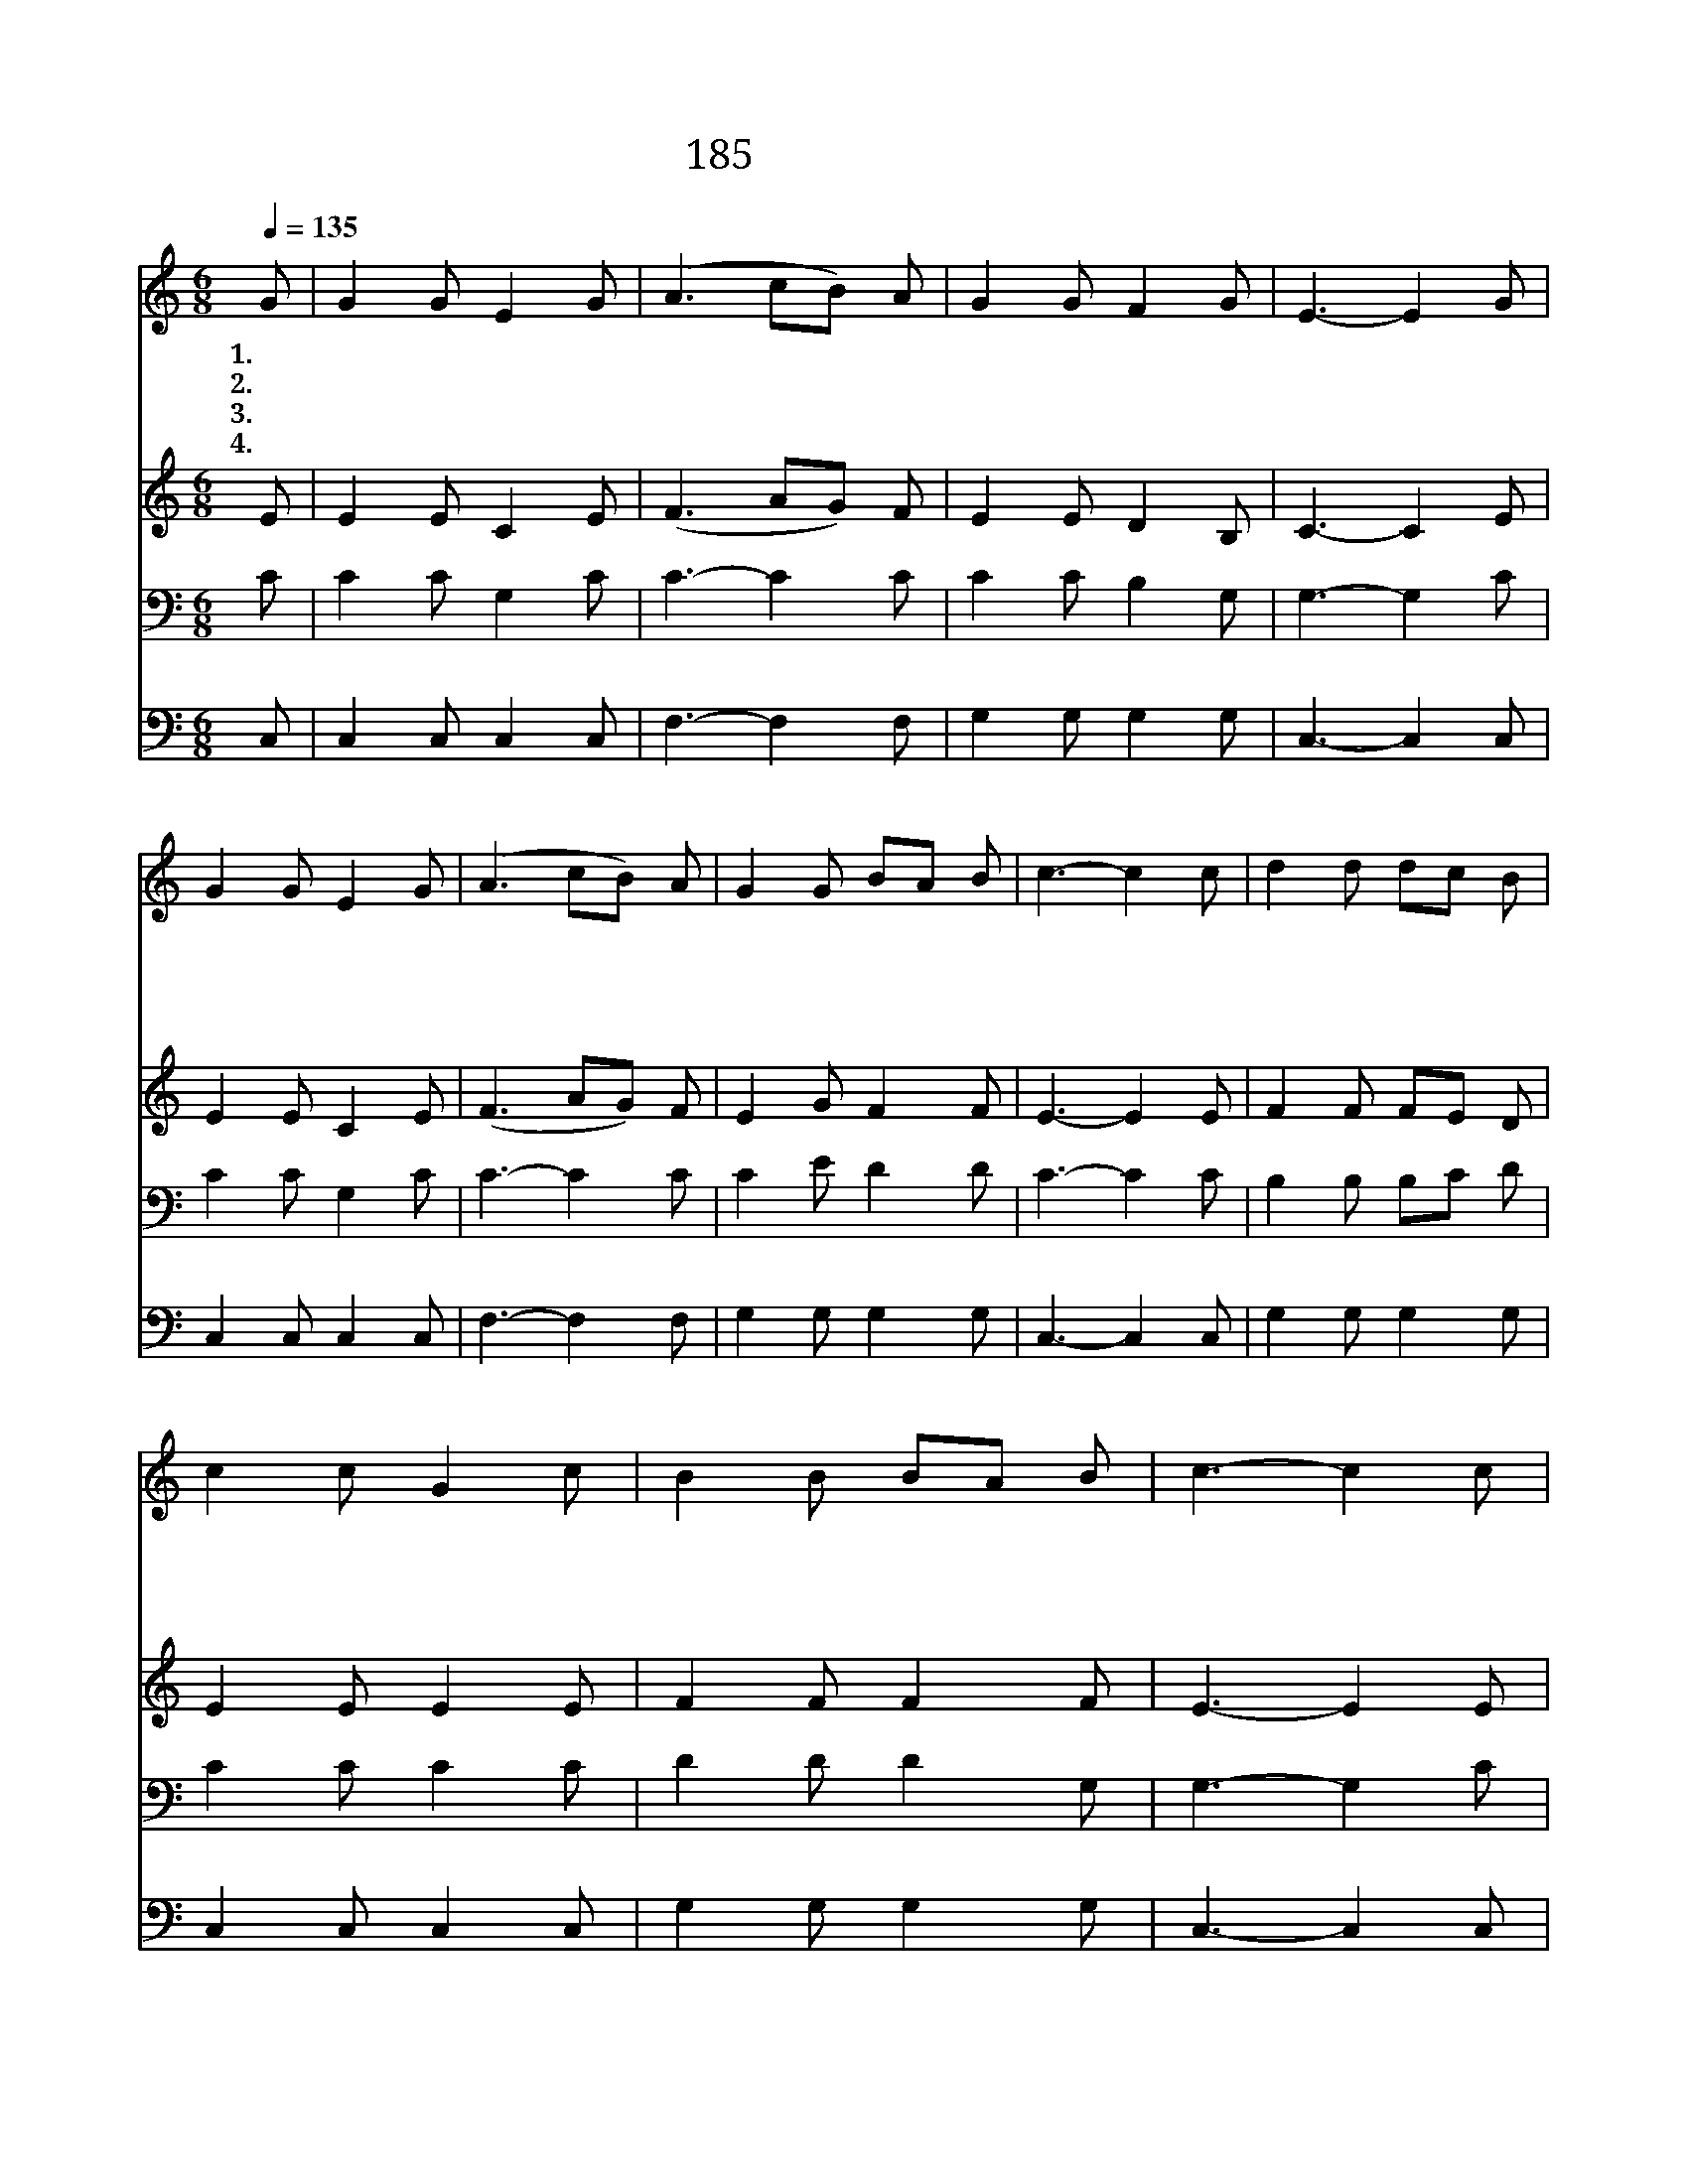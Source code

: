 X:311
T:185 내 너를 위하여
Z:F.R.Havergal/P.P.Bliss
Z:Copyright © 1999 by ÀüµµÈ¯
Z:All Rights Reserved
%%score 1 2 3 4
L:1/8
Q:1/4=135
M:6/8
I:linebreak $
K:C
V:1 treble
V:2 treble
V:3 bass
V:4 bass
V:1
 G | G2 G E2 G | (A3 cB) A | G2 G F2 G | E3- E2 G | G2 G E2 G | (A3 cB) A | G2 G BA B | c3- c2 c | %9
w: 1.~네|너 를 위 하|여 * * 몸|버 려 피 흘|려 네 죄|를 속 하 여|살 * * 길|을 주 * 었 다|너 위 해|
w: 2.~아|버 지 보 좌|와 * * 그|영 광 떠 나|서 밤 같|은 세 상 에|만 * * 백|성 구 * 하 려|내 몸 을|
w: 3.~죄|중 에 빠 져|서 * * 영|죽 을 인 생|을 구 하|여 주 려 고|나 * * 피|를 흘 * 렸 다|네 죄 를|
w: 4.~한|없 는 용 서|와 * * 참|사 랑 가 지|고 세 상|에 내 려 와|값 * * 없|이 주 * 었 다|이 것 이|
 d2 d dc B | c2 c G2 c | B2 B BA B | c3- c2 c | d2 d dc B | c2 c G2 c | B2 B BA B | c3- c2 :| |] %18
w: 몸 * 을 주 건|만 날 무 엇|주 * 느 냐 너|위 해 몸|* 을 주 건 만|날 무 엇 주|* 느 냐 * *|||
w: 희 * 생 했 건|만 너 무 엇|주 * 느 냐 내|몸 을 희|* 생 했 건 만|너 무 엇 주|* 느 냐 * *|||
w: 대 * 속 했 건|만 너 무 엇|하 * 느 냐 네|죄 를 대|* 속 했 건 만|너 무 엇 하|* 느 냐 * *|||
w: 귀 * 중 하 건|만 날 무 엇|주 * 느 냐 이|것 이 귀|* 중 하 건 만|날 무 엇 주|* 느 냐 * *|||
V:2
 E | E2 E C2 E | (F3 AG) F | E2 E D2 B, | C3- C2 E | E2 E C2 E | (F3 AG) F | E2 G F2 F | E3- E2 E | %9
 F2 F FE D | E2 E E2 E | F2 F F2 F | E3- E2 E | F2 F FE D | E2 E E2 E | F2 F F2 F | E3- E2 :| |] %18
V:3
 C | C2 C G,2 C | C3- C2 C | C2 C B,2 G, | G,3- G,2 C | C2 C G,2 C | C3- C2 C | C2 E D2 D | %8
 C3- C2 C | B,2 B, B,C D | C2 C C2 C | D2 D D2 G, | G,3- G,2 C | B,2 B, B,C D | C2 C C2 C | %15
 D2 D D2 G, | G,3- G,2 :| |] %18
V:4
 C, | C,2 C, C,2 C, | F,3- F,2 F, | G,2 G, G,2 G, | C,3- C,2 C, | C,2 C, C,2 C, | F,3- F,2 F, | %7
 G,2 G, G,2 G, | C,3- C,2 C, | G,2 G, G,2 G, | C,2 C, C,2 C, | G,2 G, G,2 G, | C,3- C,2 C, | %13
 G,2 G, G,2 G, | C,2 C, C,2 C, | G,2 G, G,2 G, | C,3- C,2 :| |] %18
